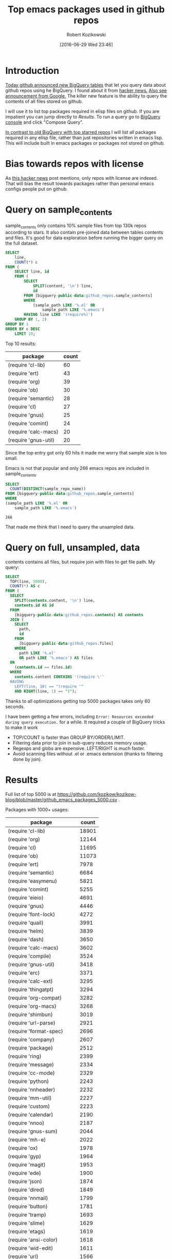 #+BLOG: wordpress
#+POSTID: 677
#+OPTIONS: toc:3
#+DATE: [2016-06-29 Wed 23:46]
#+TITLE: Top emacs packages used in github repos
#+AUTHOR: Robert Kozikowski
#+EMAIL: r.kozikowski@gmail.com
* Introduction
[[https://github.com/blog/2201-making-open-source-data-more-available%20][Today github announced new BigQuery tables]] that let you query data about github repos using he BigQuery.
I found about it from [[https://news.ycombinator.com/item?id=12004442][hacker news.]] [[http://google-opensource.blogspot.co.uk/2016/06/github-on-bigquery-analyze-all-code.html][Also see announcement from Google.]]
The killer new feature is the ability to query the contents of all files stored on github.

I will use it to list top packages required in elisp files on github.
If you are impatient you can jump directly to [[*Results][Results]].
To run a query go to [[https://bigquery.cloud.google.com/dataset/bigquery-public-data:github_repos][BigQuery console]] and click "Compose Query".

[[https://gist.github.com/abo-abo/9607099][In contrast to old BigQuery with top starred repos]] I will list all packages required in any
elisp file, rather than just repositories written in emacs lisp. This will include built in
emacs packages or packages not stored on github.
* Bias towards repos with license
As [[https://news.ycombinator.com/item?id=12004644][this hacker news]] post mentions, only repos with license are indexed.
That will bias the result towards packages rather than personal emacs configs people put on github.
* Query on sample_contents
sample_contents only contains 10% sample files from top 130k repos according to stars.
It also contain pre-joined data between tables contents and files.
It's good for data exploration before running the bigger query on the full dataset.

#+BEGIN_SRC sql :results output
  SELECT
      line,
      COUNT(*) c
  FROM (
      SELECT line, id
      FROM (
          SELECT
              SPLIT(content, '\n') line,
              id
          FROM [bigquery-public-data:github_repos.sample_contents]
          WHERE
              (sample_path LIKE '%.el' OR
                  sample_path LIKE '%.emacs')
          HAVING line LIKE '(require%)')
      GROUP BY 1, 2)
  GROUP BY 1
  ORDER BY c DESC
      LIMIT 10;
#+END_SRC

Top 10 results:

| package              | count |
|----------------------+-------|
| (require 'cl-lib)    |    60 |
| (require 'ert)       |    43 |
| (require 'org)       |    39 |
| (require 'ob)        |    30 |
| (require 'semantic)  |    28 |
| (require 'cl)        |    27 |
| (require 'gnus)      |    25 |
| (require 'comint)    |    24 |
| (require 'calc-macs) |    20 |
| (require 'gnus-util) |    20 |

Since the top entry got only 60 hits it made me worry that sample size is too small.

Emacs is not that popular and only 266 emacs repos are included in sample_contents.
#+BEGIN_SRC sql :results output
  SELECT
    COUNT(DISTINCT(sample_repo_name))
  FROM [bigquery-public-data:github_repos.sample_contents]
  WHERE
  (sample_path LIKE '%.el' OR
      sample_path LIKE '%.emacs')
#+END_SRC

#+BEGIN_EXAMPLE
  266
#+END_EXAMPLE

That made me think that I need to query the unsampled data.

* Query on full, unsampled, data
contents contains all files, but require join with files to get file path.
My query:

#+BEGIN_SRC sql :results output
  SELECT
    TOP(line, 5000),
    COUNT(*) AS c
  FROM (
    SELECT
      SPLIT(contents.content, '\n') line,
      contents.id AS id
    FROM
      [bigquery-public-data:github_repos.contents] AS contents
    JOIN (
      SELECT
        path,
        id
      FROM
        [bigquery-public-data:github_repos.files]
      WHERE
        path LIKE '%.el'
        OR path LIKE '%.emacs') AS files
    ON
      (contents.id == files.id)
    WHERE
      contents.content CONTAINS '(require \''
    HAVING
      LEFT(line, 10) == "(require '"
      AND RIGHT(line, 1) == ")");
#+END_SRC

Thanks to all optimizations getting top 5000 packages takes only 60 seconds.

I have been getting a few errors, including =Error: Resources exceeded during query execution.= for a while.
It required a couple of BigQuery tricks to make it work
- TOP/COUNT is faster than GROUP BY/ORDER/LIMIT.
- Filtering data prior to join in sub-query reduces memory usage.
- Regexps and globs are expensive. LEFT/RIGHT is much faster.
- Avoid scanning files without .el or .emacs extension (thanks to filtering done by join).

* Results 
Full list of top 5000 is at https://github.com/kozikow/kozikow-blog/blob/master/github_emacs_packages_5000.csv .

Packages with 1000+ usages:
| package                             | count |
|-------------------------------------+-------|
| (require 'cl-lib)                   | 18901 |
| (require 'org)                      | 12144 |
| (require 'cl)                       | 11695 |
| (require 'ob)                       | 11073 |
| (require 'ert)                      |  7978 |
| (require 'semantic)                 |  6684 |
| (require 'easymenu)                 |  5821 |
| (require 'comint)                   |  5255 |
| (require 'eieio)                    |  4691 |
| (require 'gnus)                     |  4446 |
| (require 'font-lock)                |  4272 |
| (require 'quail)                    |  3991 |
| (require 'helm)                     |  3839 |
| (require 'dash)                     |  3650 |
| (require 'calc-macs)                |  3602 |
| (require 'compile)                  |  3524 |
| (require 'gnus-util)                |  3418 |
| (require 'erc)                      |  3371 |
| (require 'calc-ext)                 |  3295 |
| (require 'thingatpt)                |  3294 |
| (require 'org-compat)               |  3282 |
| (require 'org-macs)                 |  3268 |
| (require 'shimbun)                  |  3019 |
| (require 'url-parse)                |  2921 |
| (require 'format-spec)              |  2696 |
| (require 'company)                  |  2607 |
| (require 'package)                  |  2512 |
| (require 'ring)                     |  2399 |
| (require 'message)                  |  2334 |
| (require 'cc-mode)                  |  2329 |
| (require 'python)                   |  2243 |
| (require 'nnheader)                 |  2232 |
| (require 'mm-util)                  |  2227 |
| (require 'custom)                   |  2223 |
| (require 'calendar)                 |  2190 |
| (require 'nnoo)                     |  2187 |
| (require 'gnus-sum)                 |  2044 |
| (require 'mh-e)                     |  2022 |
| (require 'ox)                       |  1978 |
| (require 'gyp)                      |  1964 |
| (require 'magit)                    |  1953 |
| (require 'ede)                      |  1900 |
| (require 'json)                     |  1874 |
| (require 'dired)                    |  1849 |
| (require 'nnmail)                   |  1799 |
| (require 'button)                   |  1781 |
| (require 'tramp)                    |  1693 |
| (require 'slime)                    |  1629 |
| (require 'etags)                    |  1619 |
| (require 'ansi-color)               |  1618 |
| (require 'wid-edit)                 |  1611 |
| (require 'url)                      |  1566 |
| (require 'mm-decode)                |  1562 |
| (require 'gnus-art)                 |  1543 |
| (require 'helm-help)                |  1538 |
| (require 'semantic/format)          |  1504 |
| (require 'outline)                  |  1495 |
| (require 'imenu)                    |  1493 |
| (require 'ob-eval)                  |  1457 |
| (require 'ob-core)                  |  1419 |
| (require 'url-util)                 |  1396 |
| (require 'ecb-util)                 |  1374 |
| (require 'pcomplete)                |  1357 |
| (require 'url-vars)                 |  1337 |
| (require 'speedbar)                 |  1336 |
| (require 'widget)                   |  1273 |
| (require 'esh-util)                 |  1260 |
| (require 's)                        |  1239 |
| (require 'helm-utils)               |  1234 |
| (require 'auto-complete)            |  1232 |
| (require 'xml)                      |  1231 |
| (require 'semantic/db)              |  1219 |
| (require 'haskell-mode)             |  1201 |
| (require 'semantic/analyze)         |  1195 |
| (require 'ewoc)                     |  1152 |
| (require 'gnus-range)               |  1151 |
| (require 'eshell)                   |  1065 |
| (require 'cider-client)             |  1040 |
| (require 'eieio-base)               |  1037 |
| (require 'find-func)                |  1032 |
| (require 'semantic/ctxt)            |  1008 |
| (require 'help-mode)                |  1006 |
| (require 'gnus-int)                 |  1001 |
